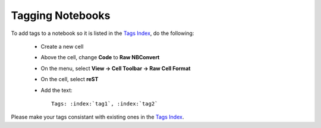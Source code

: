 Tagging Notebooks
=================

To add tags to a notebook so it is listed in the `Tags Index <http://geoscienceaustralia.github.io/digitalearthau/genindex.html>`_, do the following:

 * Create a new cell
 * Above the cell, change **Code** to **Raw NBConvert**
 * On the menu, select **View -> Cell Toolbar -> Raw Cell Format**
 * On the cell, select **reST**
 * Add the text::

     Tags: :index:`tag1`, :index:`tag2`

Please make your tags consistant with existing ones in the `Tags Index <http://geoscienceaustralia.github.io/digitalearthau/genindex.html>`_.
